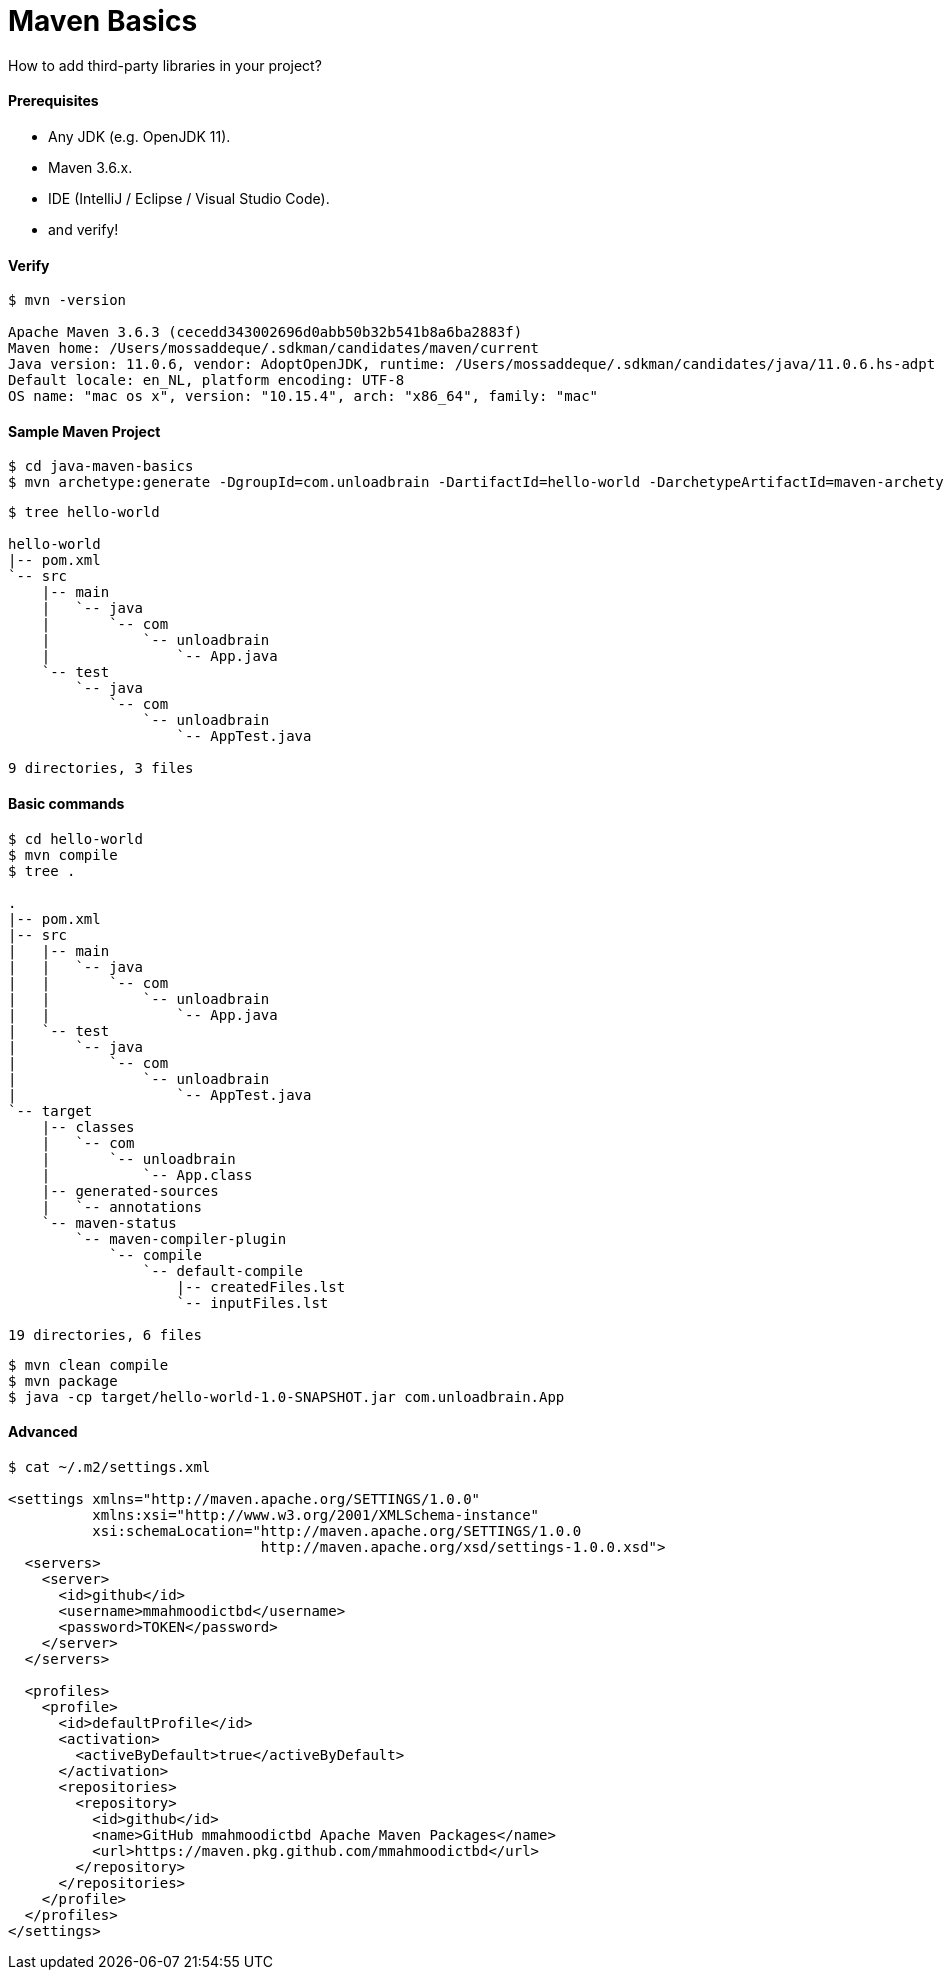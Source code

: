 # Maven Basics

How to add third-party libraries in your project?


#### Prerequisites

- Any JDK (e.g. OpenJDK 11).
- Maven 3.6.x.
- IDE (IntelliJ / Eclipse / Visual Studio Code).
- and verify!


#### Verify
```
$ mvn -version

Apache Maven 3.6.3 (cecedd343002696d0abb50b32b541b8a6ba2883f)
Maven home: /Users/mossaddeque/.sdkman/candidates/maven/current
Java version: 11.0.6, vendor: AdoptOpenJDK, runtime: /Users/mossaddeque/.sdkman/candidates/java/11.0.6.hs-adpt
Default locale: en_NL, platform encoding: UTF-8
OS name: "mac os x", version: "10.15.4", arch: "x86_64", family: "mac"
```


#### Sample Maven Project

```
$ cd java-maven-basics
$ mvn archetype:generate -DgroupId=com.unloadbrain -DartifactId=hello-world -DarchetypeArtifactId=maven-archetype-quickstart -DarchetypeVersion=1.4 -DinteractiveMode=f
```

```
$ tree hello-world

hello-world
|-- pom.xml
`-- src
    |-- main
    |   `-- java
    |       `-- com
    |           `-- unloadbrain
    |               `-- App.java
    `-- test
        `-- java
            `-- com
                `-- unloadbrain
                    `-- AppTest.java

9 directories, 3 files
```

#### Basic commands
```
$ cd hello-world
$ mvn compile
$ tree .

.
|-- pom.xml
|-- src
|   |-- main
|   |   `-- java
|   |       `-- com
|   |           `-- unloadbrain
|   |               `-- App.java
|   `-- test
|       `-- java
|           `-- com
|               `-- unloadbrain
|                   `-- AppTest.java
`-- target
    |-- classes
    |   `-- com
    |       `-- unloadbrain
    |           `-- App.class
    |-- generated-sources
    |   `-- annotations
    `-- maven-status
        `-- maven-compiler-plugin
            `-- compile
                `-- default-compile
                    |-- createdFiles.lst
                    `-- inputFiles.lst

19 directories, 6 files
```

```
$ mvn clean compile
$ mvn package
$ java -cp target/hello-world-1.0-SNAPSHOT.jar com.unloadbrain.App
```


#### Advanced

```
$ cat ~/.m2/settings.xml

<settings xmlns="http://maven.apache.org/SETTINGS/1.0.0"
          xmlns:xsi="http://www.w3.org/2001/XMLSchema-instance"
          xsi:schemaLocation="http://maven.apache.org/SETTINGS/1.0.0
                              http://maven.apache.org/xsd/settings-1.0.0.xsd">
  <servers>
    <server>
      <id>github</id>
      <username>mmahmoodictbd</username>
      <password>TOKEN</password>
    </server>
  </servers>

  <profiles>
    <profile>
      <id>defaultProfile</id>
      <activation>
        <activeByDefault>true</activeByDefault>
      </activation>
      <repositories>
        <repository>
          <id>github</id>
          <name>GitHub mmahmoodictbd Apache Maven Packages</name>
          <url>https://maven.pkg.github.com/mmahmoodictbd</url>
        </repository>
      </repositories>
    </profile>
  </profiles>
</settings>
```